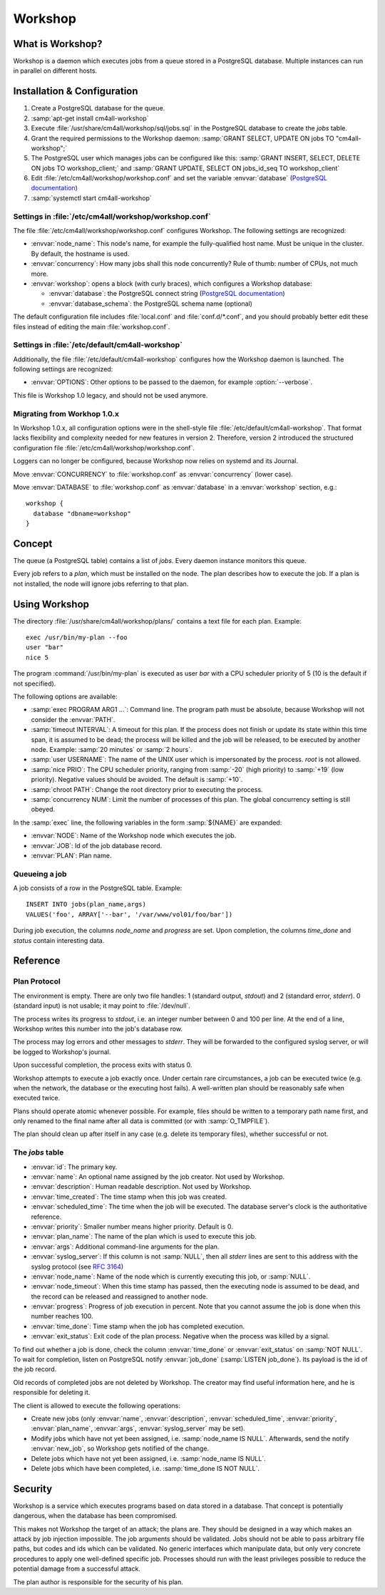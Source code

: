 Workshop
========

What is Workshop?
-----------------

Workshop is a daemon which executes jobs from a queue stored in a
PostgreSQL database.  Multiple instances can run in parallel on
different hosts.


Installation & Configuration
----------------------------

#. Create a PostgreSQL database for the queue.
#. :samp:`apt-get install cm4all-workshop`
#. Execute :file:`/usr/share/cm4all/workshop/sql/jobs.sql` in the
   PostgreSQL database to create the `jobs` table.
#. Grant the required permissions to the Workshop daemon: :samp:`GRANT
   SELECT, UPDATE ON jobs TO "cm4all-workshop";`
#. The PostgreSQL user which manages jobs can be configured like this:
   :samp:`GRANT INSERT, SELECT, DELETE ON jobs TO workshop_client;`
   and :samp:`GRANT UPDATE, SELECT ON jobs_id_seq TO workshop_client`
#. Edit :file:`/etc/cm4all/workshop/workshop.conf` and set the variable
   :envvar:`database` (`PostgreSQL documentation
   <https://www.postgresql.org/docs/9.6/static/libpq-connect.html#LIBPQ-CONNSTRING>`_)
#. :samp:`systemctl start cm4all-workshop`

Settings in :file:`/etc/cm4all/workshop/workshop.conf`
^^^^^^^^^^^^^^^^^^^^^^^^^^^^^^^^^^^^^^^^^^^^^^^^^^^^^^

The file :file:`/etc/cm4all/workshop/workshop.conf` configures Workshop.
The following settings are recognized:

* :envvar:`node_name`: This node's name, for example the
  fully-qualified host name.  Must be unique in the cluster.  By
  default, the hostname is used.
* :envvar:`concurrency`: How many jobs shall this node concurrently?
  Rule of thumb: number of CPUs, not much more.
* :envvar:`workshop`: opens a block (with curly braces), which
  configures a Workshop database:

  * :envvar:`database`: the PostgreSQL connect string (`PostgreSQL
    documentation
    <https://www.postgresql.org/docs/9.6/static/libpq-connect.html#LIBPQ-CONNSTRING>`_)
  * :envvar:`database_schema`: the PostgreSQL schema name (optional)

The default configuration file includes :file:`local.conf` and
:file:`conf.d/*.conf`, and you should probably better edit these files
instead of editing the main :file:`workshop.conf`.

Settings in :file:`/etc/default/cm4all-workshop`
^^^^^^^^^^^^^^^^^^^^^^^^^^^^^^^^^^^^^^^^^^^^^^^^

Additionally, the file :file:`/etc/default/cm4all-workshop` configures
how the Workshop daemon is launched.  The following settings are
recognized:

* :envvar:`OPTIONS`: Other options to be passed to the daemon, for
  example :option:`--verbose`.

This file is Workshop 1.0 legacy, and should not be used anymore.

Migrating from Workhop 1.0.x
^^^^^^^^^^^^^^^^^^^^^^^^^^^^

In Workshop 1.0.x, all configuration options were in the shell-style
file :file:`/etc/default/cm4all-workshop`.  That format lacks
flexibility and complexity needed for new features in version 2.
Therefore, version 2 introduced the structured configuration file
:file:`/etc/cm4all/workshop/workshop.conf`.

Loggers can no longer be configured, because Workshop now relies on
systemd and its Journal.

Move :envvar:`CONCURRENCY` to :file:`workshop.conf` as
:envvar:`concurrency` (lower case).

Move :envvar:`DATABASE` to :file:`workshop.conf` as :envvar:`database`
in a :envvar:`workshop` section, e.g.::

  workshop {
    database "dbname=workshop"
  }

Concept
-------

The queue (a PostgreSQL table) contains a list of *jobs*.  Every
daemon instance monitors this queue.

Every job refers to a *plan*, which must be installed on the node.
The plan describes how to execute the job.  If a plan is not
installed, the node will ignore jobs referring to that plan.


Using Workshop
--------------

The directory :file:`/usr/share/cm4all/workshop/plans/` contains a
text file for each plan.  Example::

  exec /usr/bin/my-plan --foo
  user "bar"
  nice 5

The program :command:`/usr/bin/my-plan` is executed as user `bar` with
a CPU scheduler priority of 5 (10 is the default if not specified).

The following options are available:

* :samp:`exec PROGRAM ARG1 ...`: Command line.  The program path must
  be absolute, because Workshop will not consider the :envvar:`PATH`.

* :samp:`timeout INTERVAL`: A timeout for this plan.  If the process
  does not finish or update its state within this time span, it is
  assumed to be dead; the process will be killed and the job will be
  released, to be executed by another node.  Example: :samp:`20
  minutes` or :samp:`2 hours`.

* :samp:`user USERNAME`: The name of the UNIX user which is
  impersonated by the process.  `root` is not allowed.

* :samp:`nice PRIO`: The CPU scheduler priority, ranging from
  :samp:`-20` (high priority) to :samp:`+19` (low priority).  Negative
  values should be avoided.  The default is :samp:`+10`.

* :samp:`chroot PATH`: Change the root directory prior to executing
  the process.

* :samp:`concurrency NUM`: Limit the number of processes of this
  plan.  The global concurrency setting is still obeyed.

In the :samp:`exec` line, the following variables in the form
:samp:`${NAME}` are expanded:

* :envvar:`NODE`: Name of the Workshop node which executes the job.
* :envvar:`JOB`: Id of the job database record.
* :envvar:`PLAN`: Plan name.

Queueing a job
^^^^^^^^^^^^^^

A job consists of a row in the PostgreSQL table.  Example::

  INSERT INTO jobs(plan_name,args)
  VALUES('foo', ARRAY['--bar', '/var/www/vol01/foo/bar'])

During job execution, the columns `node_name` and `progress` are set.
Upon completion, the columns `time_done` and `status` contain
interesting data.

Reference
---------

Plan Protocol
^^^^^^^^^^^^^

The environment is empty.  There are only two file handles: 1
(standard output, `stdout`) and 2 (standard error, `stderr`).  0
(standard input) is not usable; it may point to :file:`/dev/null`.

The process writes its progress to `stdout`, i.e. an integer number
between 0 and 100 per line.  At the end of a line, Workshop writes
this number into the job's database row.

The process may log errors and other messages to `stderr`.  They will
be forwarded to the configured syslog server, or will be logged to
Workshop's journal.

Upon successful completion, the process exits with status 0.

Workshop attempts to execute a job exactly once.  Under certain rare
circumstances, a job can be executed twice (e.g. when the network, the
database or the executing host fails).  A well-written plan should be
reasonably safe when executed twice.

Plans should operate atomic whenever possible.  For example, files
should be written to a temporary path name first, and only renamed to
the final name after all data is committed (or with
:samp:`O_TMPFILE`).

The plan should clean up after itself in any case (e.g. delete its
temporary files), whether successful or not.

The `jobs` table
^^^^^^^^^^^^^^^^

* :envvar:`id`: The primary key.
* :envvar:`name`: An optional name assigned by the job creator.  Not
  used by Workshop.
* :envvar:`description`: Human readable description.  Not used by
  Workshop.
* :envvar:`time_created`: The time stamp when this job was created.
* :envvar:`scheduled_time`: The time when the job will be executed.
  The database server's clock is the authoritative reference.
* :envvar:`priority`: Smaller number means higher priority.  Default
  is 0.
* :envvar:`plan_name`: The name of the plan which is used to execute
  this job.
* :envvar:`args`: Additional command-line arguments for the plan.
* :envvar:`syslog_server`: If this column is not :samp:`NULL`, then
  all `stderr` lines are sent to this address with the syslog protocol
  (see :rfc:`3164`)
* :envvar:`node_name`: Name of the node which is currently executing
  this job, or :samp:`NULL`.
* :envvar:`node_timeout`: When this time stamp has passed, then the
  executing node is assumed to be dead, and the record can be released
  and reassigned to another node.
* :envvar:`progress`: Progress of job execution in percent.  Note that
  you cannot assume the job is done when this number reaches 100.
* :envvar:`time_done`: Time stamp when the job has completed
  execution.
* :envvar:`exit_status`: Exit code of the plan process.  Negative when
  the process was killed by a signal.

To find out whether a job is done, check the column
:envvar:`time_done` or :envvar:`exit_status` on :samp:`NOT NULL`.  To
wait for completion, listen on PostgreSQL notify :envvar:`job_done`
(:samp:`LISTEN job_done`).  Its payload is the id of the job record.

Old records of completed jobs are not deleted by Workshop.  The
creator may find useful information here, and he is responsible for
deleting it.

The client is allowed to execute the following operations:

* Create new jobs (only :envvar:`name`, :envvar:`description`,
  :envvar:`scheduled_time`, :envvar:`priority`, :envvar:`plan_name`,
  :envvar:`args`, :envvar:`syslog_server` may be set).
* Modify jobs which have not yet been assigned, i.e. :samp:`node_name
  IS NULL`.  Afterwards, send the notify :envvar:`new_job`, so
  Workshop gets notified of the change.
* Delete jobs which have not yet been assigned, i.e.  :samp:`node_name
  IS NULL`.
* Delete jobs which have been completed, i.e.  :samp:`time_done
  IS NOT NULL`.

Security
--------

Workshop is a service which executes programs based on data stored in
a database.  That concept is potentially dangerous, when the database
has been compromised.

This makes not Workshop the target of an attack; the plans are.  They
should be designed in a way which makes an attack by job injection
impossible.  The job arguments should be validated.  Jobs should not
be able to pass arbitrary file paths, but codes and ids which can be
validated.  No generic interfaces which manipulate data, but only very
concrete procedures to apply one well-defined specific job.  Processes
should run with the least privileges possible to reduce the potential
damage from a successful attack.

The plan author is responsible for the security of his plan.
